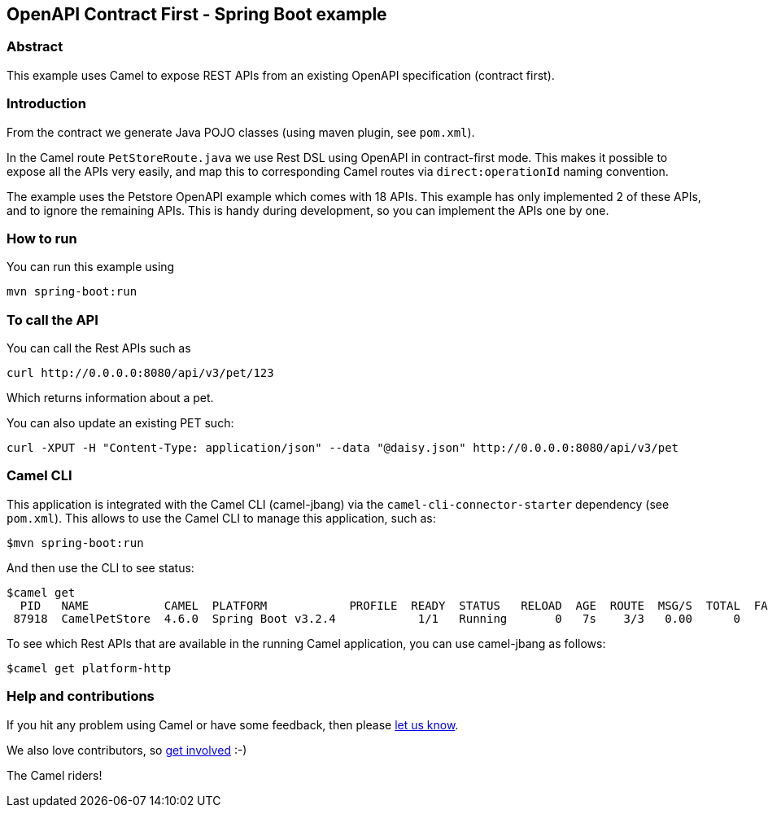 == OpenAPI Contract First - Spring Boot example

=== Abstract

This example uses Camel to expose REST APIs from an existing OpenAPI specification (contract first).

=== Introduction

From the contract we generate Java POJO classes (using maven plugin, see `pom.xml`).

In the Camel route `PetStoreRoute.java` we use Rest DSL using OpenAPI in contract-first mode.
This makes it possible to expose all the APIs very easily, and map this to corresponding Camel
routes via `direct:operationId` naming convention.

The example uses the Petstore OpenAPI example which comes with 18 APIs. This example has only
implemented 2 of these APIs, and to ignore the remaining APIs. This is handy during development,
so you can implement the APIs one by one.

=== How to run

You can run this example using

    mvn spring-boot:run

=== To call the API

You can call the Rest APIs such as

----
curl http://0.0.0.0:8080/api/v3/pet/123
----

Which returns information about a pet.

You can also update an existing PET such:

----
curl -XPUT -H "Content-Type: application/json" --data "@daisy.json" http://0.0.0.0:8080/api/v3/pet
----


=== Camel CLI

This application is integrated with the Camel CLI (camel-jbang) via the `camel-cli-connector-starter` dependency (see `pom.xml`).
This allows to use the Camel CLI to manage this application, such as:

    $mvn spring-boot:run

And then use the CLI to see status:

    $camel get
      PID   NAME           CAMEL  PLATFORM            PROFILE  READY  STATUS   RELOAD  AGE  ROUTE  MSG/S  TOTAL  FAIL  INFLIGHT  LAST  DELTA  SINCE-LAST
     87918  CamelPetStore  4.6.0  Spring Boot v3.2.4            1/1   Running       0   7s    3/3   0.00      0     0         0                    -/-/-

To see which Rest APIs that are available in the running Camel application, you can use camel-jbang as follows:

    $camel get platform-http


=== Help and contributions

If you hit any problem using Camel or have some feedback, then please
https://camel.apache.org/support.html[let us know].

We also love contributors, so
https://camel.apache.org/contributing.html[get involved] :-)

The Camel riders!



